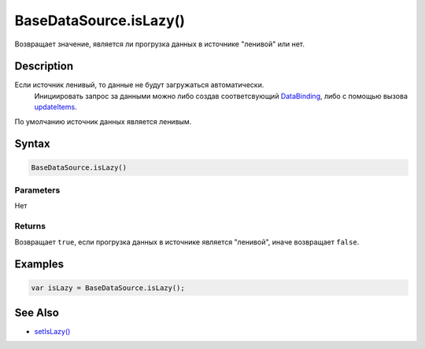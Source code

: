 BaseDataSource.isLazy()
=======================

Возвращает значение, является ли прогрузка данных в источнике "ленивой"
или нет.

Description
-----------

Если источник ленивый, то данные не будут загружаться автоматически.
  Инициировать запрос за данными можно либо создав соответсвующий
  `DataBinding <../../../DataBinding>`__, либо с помощью вызова
  `updateItems <../BaseDataSource.updateItems.html>`__.
По умолчанию источник данных является ленивым.

Syntax
------

.. code:: js

    BaseDataSource.isLazy()

Parameters
~~~~~~~~~~

Нет

Returns
~~~~~~~

Возвращает ``true``, если прогрузка данных в источнике является
"ленивой", иначе возвращает ``false``.

Examples
--------

.. code:: js

    var isLazy = BaseDataSource.isLazy();

See Also
--------

-  `setIsLazy() <../BaseDataSource.setIsLazy.html>`__
